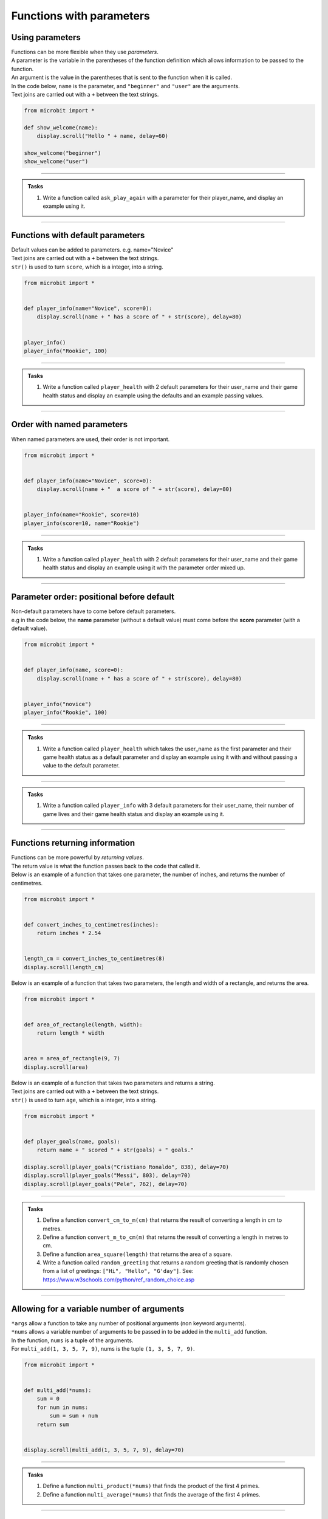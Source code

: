 ====================================
Functions with parameters
====================================

Using parameters
-----------------------------

| Functions can be more flexible when they use `parameters`.
| A parameter is the variable in the parentheses of the function definition which allows information to be passed to the function.
| An argument is the value in the parentheses that is sent to the function when it is called.
| In the code below, ``name`` is the parameter, and ``"beginner"`` and ``"user"`` are the arguments.
| Text joins are carried out with a ``+`` between the text strings.

.. code-block:: python

    from microbit import *

    def show_welcome(name):
        display.scroll("Hello " + name, delay=60)

    show_welcome("beginner")
    show_welcome("user")


----

.. admonition:: Tasks

    #. Write a function called ``ask_play_again`` with a parameter for their player_name, and display an example using it.

    .. dropdown::
        :icon: codescan
        :color: primary
        :class-container: sd-dropdown-container

        .. tab-set::

            .. tab-item:: Q1

                Write a function called ``ask_play_again`` with a parameter for their player_name, and display an example using it.

                .. code-block:: python

                    from microbit import *


                    def ask_play_again(player_name):
                        display.scroll("play again " + player_name + "?", delay=80)


                    ask_play_again("champ")

----

Functions with default parameters
-----------------------------------------------

| Default values can be added to parameters. e.g. name="Novice"

| Text joins are carried out with a ``+`` between the text strings.
| ``str()`` is used to turn ``score``, which is a integer, into a string.

.. code-block:: python

    from microbit import *


    def player_info(name="Novice", score=0):
        display.scroll(name + " has a score of " + str(score), delay=80)


    player_info()
    player_info("Rookie", 100)

----

.. admonition:: Tasks

    #. Write a function called ``player_health`` with 2 default parameters for their user_name and their game health status and display an example using the defaults and an example passing values.

    .. dropdown::
        :icon: codescan
        :color: primary
        :class-container: sd-dropdown-container

        .. tab-set::

            .. tab-item:: Q1

                Write a function called ``player_health`` with 2 default parameters for their user_name and their game health status and display an example using the defaults and an example passing values.

                .. code-block:: python

                    from microbit import *


                    def player_health(user_name="novice", health=100):
                        display.scroll(user_name + "has health of " + str(health), delay=80)


                    player_health()
                    player_health("speedy", 85)

----

Order with named parameters
-----------------------------------------------

| When named parameters are used, their order is not important.

.. code-block:: python

    from microbit import *


    def player_info(name="Novice", score=0):
        display.scroll(name + "  a score of " + str(score), delay=80)


    player_info(name="Rookie", score=10)
    player_info(score=10, name="Rookie")

----

.. admonition:: Tasks

    #. Write a function called ``player_health`` with 2 default parameters for their user_name and their game health status and display an example using it with the parameter order mixed up.

    .. dropdown::
        :icon: codescan
        :color: primary
        :class-container: sd-dropdown-container

        .. tab-set::

            .. tab-item:: Q1

                Write a function called ``player_health`` with 2 default parameters for their user_name and their game health status and display an example using it with the parameter order mixed up.

                .. code-block:: python

                    from microbit import *


                    def player_health(user_name="novice", health=100):
                        display.scroll(user_name + "has health of " + str(health), delay=80)


                    player_health(health=85, user_name="speedy")

----

Parameter order: positional before default
-----------------------------------------------

| Non-default parameters have to come before default parameters.
| e.g in the code below, the **name** parameter (without a default value) must come before the **score** parameter (with a default value).

.. code-block:: python

    from microbit import *


    def player_info(name, score=0):
        display.scroll(name + " has a score of " + str(score), delay=80)


    player_info("novice")
    player_info("Rookie", 100)

----

.. admonition:: Tasks

    #. Write a function called ``player_health`` which takes the user_name as the first parameter and their game health status as a default parameter  and display an example using it with and without passing a value to the default parameter.

    .. dropdown::
        :icon: codescan
        :color: primary
        :class-container: sd-dropdown-container

        .. tab-set::

            .. tab-item:: Q1

                Write a function called ``player_health`` which takes the user_name as the first parameter and their game health status as a default parameter  and display an example using it with and without passing a value to the default parameter.


                .. code-block:: python

                    from microbit import *


                    def player_health(user_name, health=100):
                        display.scroll(user_name + "has health of " + str(health), delay=80)


                    player_health("speedy")
                    player_health("speedy", 85)

----

.. admonition:: Tasks

    #. Write a function called ``player_info`` with 3 default parameters for their user_name, their number of game lives and their game health status and display an example using it.

    .. dropdown::
        :icon: codescan
        :color: primary
        :class-container: sd-dropdown-container

        .. tab-set::

            .. tab-item:: Q1

                Write a function called ``player_info`` with 3 default parameters for their user_name, their number of game lives and their game health status and display an example using it.

                .. code-block:: python

                    from microbit import *


                    def player_info(name="novice", game_lives=3, health=100):
                        display.scroll(name + "has" + str(game_lives) + " lives with health of " + str(health), delay=80)


                    player_info()
                    player_info("speedy", 2, 65)

----

Functions returning information
----------------------------------------

| Functions can be more powerful by `returning values`.
| The return value is what the function passes back to the code that called it.
| Below is an example of a function that takes one parameter, the number of inches, and returns the number of centimetres.

.. code-block:: python

    from microbit import *


    def convert_inches_to_centimetres(inches):
        return inches * 2.54


    length_cm = convert_inches_to_centimetres(8)
    display.scroll(length_cm)


| Below is an example of a function that takes two parameters, the length and width of a rectangle, and returns the area.

.. code-block:: python

    from microbit import *


    def area_of_rectangle(length, width):
        return length * width


    area = area_of_rectangle(9, 7)
    display.scroll(area)

| Below is an example of a function that takes two parameters and returns a string.
| Text joins are carried out with a ``+`` between the text strings.
| ``str()`` is used to turn ``age``, which is a integer, into a string.

.. code-block:: python

    from microbit import *


    def player_goals(name, goals):
        return name + " scored " + str(goals) + " goals."

    display.scroll(player_goals("Cristiano Ronaldo", 838), delay=70)
    display.scroll(player_goals("Messi", 803), delay=70)
    display.scroll(player_goals("Pele", 762), delay=70)

----

.. admonition:: Tasks

    #. Define a function ``convert_cm_to_m(cm)`` that returns the result of converting a length in cm to metres.
    #. Define a function ``convert_m_to_cm(m)`` that returns the result of converting a length in metres to cm.
    #. Define a function ``area_square(length)`` that returns the area of a square.
    #. Write a function called ``random_greeting`` that returns a random greeting that is randomly chosen from a list of greetings: ``["Hi", "Hello", "G'day"]``. See: https://www.w3schools.com/python/ref_random_choice.asp

    .. dropdown::
        :icon: codescan
        :color: primary
        :class-container: sd-dropdown-container

        .. tab-set::

            .. tab-item:: Q1

                Define a function ``convert_cm_to_m(cm)`` that returns the result of converting a length in cm to metres.

                .. code-block:: python

                    from microbit import *


                    def convert_cm_to_m(cm):
                        return cm / 100


                    length_cm = convert_cm_to_m(80)
                    display.scroll(length_cm)

            .. tab-item:: Q2

                Define a function ``convert_m_to_cm(m)`` that returns the result of converting a length in metres to cm.

                .. code-block:: python

                    from microbit import *


                    def convert_m_to_cm(m):
                        return m * 100


                    length_m = convert_m_to_cm(1.82)
                    display.scroll(length_m)

            .. tab-item:: Q3

                Define a function ``area_square(length)`` that returns the area of a square.

                .. code-block:: python

                    from microbit import *


                    def area_square(length):
                        return length * length


                    area = area_square(5)
                    display.scroll(area)

            .. tab-item:: Q4

                Write a function called ``random_greeting`` that returns a random greeting that is randomly chosen from a list of greetings: ``["Hi", "Hello", "G'day"]``.

                .. code-block:: python

                    from microbit import *
                    import random


                    def random_greeting(name):
                        greetings = ["Hi", "Hello", "G'day"]
                        greet = random.choice(greetings)
                        return greet + " " + name


                    greeting = random_greeting("Jim")
                    display.scroll(greeting, delay=70)


----

Allowing for a variable number of arguments
---------------------------------------------

| ``*args`` allow a function to take any number of positional arguments (non keyword arguments).

| ``*nums`` allows a variable number of arguments to be passed in to be added in the ``multi_add`` function.
| In the function, ``nums`` is a tuple of the arguments.
| For ``multi_add(1, 3, 5, 7, 9)``, nums is the tuple ``(1, 3, 5, 7, 9)``.

.. code-block:: python

    from microbit import *


    def multi_add(*nums):
        sum = 0
        for num in nums:
            sum = sum + num
        return sum


    display.scroll(multi_add(1, 3, 5, 7, 9), delay=70)

----

.. admonition:: Tasks

    #. Define a function ``multi_product(*nums)`` that finds the product of the first 4 primes.
    #. Define a function ``multi_average(*nums)`` that finds the average of the first 4 primes.

    .. dropdown::
        :icon: codescan
        :color: primary
        :class-container: sd-dropdown-container

        .. tab-set::

            .. tab-item:: Q1

                Define a function ``multi_product(*nums)`` that finds the product of the first 4 primes.

                .. code-block:: python

                    from microbit import *


                    def multi_product(*nums):
                        total = 1
                        for num in nums:
                            total = total * num
                        return total


                    display.scroll(multi_product(2, 3, 5, 7), delay=70)

            .. tab-item:: Q2

                Define a function ``multi_average(*nums)`` that finds the average of the first 4 primes.

                .. code-block:: python

                    from microbit import *


                    def multi_average(*nums):
                        sum = 0
                        for num in nums:
                            sum = sum + num
                        return sum/len(nums)


                    display.scroll(multi_average(2, 3, 5, 7), delay=70)

----

Spy codes
---------------

| The code below converts a code string into a message string.
| This can be refactored to use a definition block with parameters that might make it more useful.

.. code-block:: python

    from microbit import *

    secret_string = 'hqz'
    while True:
        for character in secret_string:
            # convert the string character to an ascii number
            ascii_num = ord(character)
            # subtract 2 from the ascii number
            ascii_num +=2
            # convert the ascii number to a string character
            new_char = chr(ascii_num)
            # scroll the secret character
            display.scroll(new_char, delay=50)
        sleep(300)


| Refactored code:

.. code-block:: python

    from microbit import *


    def get_code_message(secret_string, shifter):
        code_message = ''
        for character in secret_string:
            # convert the string character to an ascii number
            ascii_num = ord(character)
            # subtract shifter from the ascii number
            ascii_num +=shifter
            # convert the ascii number to a string character
            new_char = chr(ascii_num)
            # add the new_char
            code_message += new_char
        return code_message

    secret_string = 'hqz'
    code_message = get_code_message(secret_string, -2)
    while True:
        display.scroll(code_message, delay=50)
        sleep(300)

| Further modifications can be made.
| The text can be converted to upper case so all code messages are in upper case.
| The shifter value can be restricted to a number between 0 and 25 by getting the remainder after dividing it by 26.
| All characters that are not standard letters are unchanged, including spaces and punctuation and numbers.

.. code-block:: python


    from microbit import *


    # A function to encrypt a message using a shift cipher with a given shifter
    def get_shift_cipher(secret_string, shifter):
        # Use mod 26 to keep the shifter within the range of the alphabet
        shifter = shifter % 26
        # Initialize an empty string for the cipher
        cipher = ""
        # Convert the secret string to uppercase
        secret_string = secret_string.upper()
        # Loop through each character in the secret string
        for character in secret_string:
            # Convert the character to an ascii number
            ascii_num = ord(character)
            # If the ascii number is between 65 and 90 (A-Z), apply the shift
            if ascii_num>=65 and ascii_num<=90:
                ascii_num += shifter
                # If the ascii number is less than 65, cycle it back to the range 65-90
                if ascii_num<65:
                    ascii_num += 26
                # If the ascii number is greater than 90, cycle it back to the range 65-90
                elif ascii_num>90:
                    ascii_num -= 26
                # Convert the ascii number back to a character and append it to the cipher
                cipher += chr(ascii_num)
            # If the ascii number is not between 65 and 90, keep it unchanged and append it to the cipher
            else:
                cipher += character
        # Return the cipher
        return cipher

    # A sample secret string and shifter to test the function
    secret_string = 'hqz'
    code_message = get_shift_cipher(secret_string, 2)
    # Loop forever
    while True:
        # Scroll the code message on the display with a delay of 50 ms
        display.scroll(code_message, delay=50)
        # Pause for 300 ms
        sleep(300)


.. admonition:: Tasks

    #. Make use of the `get_shift_cipher` function to decode this secret code: 'AMBC PCB. YZMPR KGQQGML!'. Set the shifter to 2.

    .. dropdown::
        :icon: codescan
        :color: primary
        :class-container: sd-dropdown-container

        .. tab-set::

            .. tab-item:: Q1

                Make use of the `get_shift_cipher` function to decode this secret code: 'AMBC PCB. YZMPR KGQQGML!'. Set the shifter to 2.

                .. code-block:: python

                    from microbit import *


                    def get_shift_cipher(secret_string, shifter):
                        shifter = shifter % 26
                        cipher = ""
                        secret_string = secret_string.upper()
                        for character in secret_string:
                            ascii_num = ord(character)
                            if ascii_num >= 65 and ascii_num <= 90:
                                ascii_num += shifter
                                if ascii_num < 65:
                                    ascii_num += 26
                                elif ascii_num > 90:
                                    ascii_num -= 26
                                cipher += chr(ascii_num)
                            else:
                                cipher += character
                        return cipher

                    secret_string = 'AMBC PCB. YZMPR KGQQGML!'
                    code_message = get_shift_cipher(secret_string, 2)
                    while True:
                        display.scroll(code_message, delay=50)
                        sleep(300)

.. admonition:: Exercise

    #. Here is a code message. "EWWL SL LZW KSXWZGMKW. TJAFY LZW HSUCSYW. OSLUZ QGMJ TSUC." The shifter value has been lost. Can you try out all shifter values to read the message? Can you find the value of the shifter and use it to decode this second message: "LZW KLGJE AK UGEAFY."




